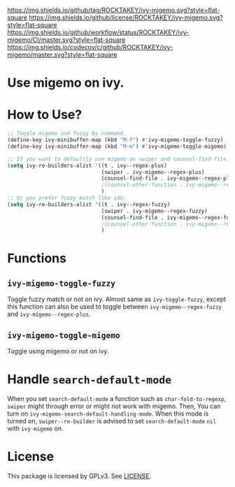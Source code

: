[[https://github.com/ROCKTAKEY/ivy-migemo][https://img.shields.io/github/tag/ROCKTAKEY/ivy-migemo.svg?style=flat-square]]
[[file:LICENSE][https://img.shields.io/github/license/ROCKTAKEY/ivy-migemo.svg?style=flat-square]]
[[https://github.com/ROCKTAKEY/ivy-migemo/actions][https://img.shields.io/github/workflow/status/ROCKTAKEY/ivy-migemo/CI/master.svg?style=flat-square]]
[[https://codecov.io/gh/ROCKTAKEY/ivy-migemo?branch=master][https://img.shields.io/codecov/c/github/ROCKTAKEY/ivy-migemo/master.svg?style=flat-square]]
[[https://melpa.org/#/ivy-migemo][file:https://melpa.org/packages/ivy-migemo-badge.svg]]
* Use migemo on ivy.
* How to Use?
#+begin_src emacs-lisp :tangle yes
    ;; Toggle migemo and fuzzy by command.
    (define-key ivy-minibuffer-map (kbd "M-f") #'ivy-migemo-toggle-fuzzy)
    (define-key ivy-minibuffer-map (kbd "M-m") #'ivy-migemo-toggle-migemo)

    ;; If you want to defaultly use migemo on swiper and counsel-find-file:
    (setq ivy-re-builders-alist '((t . ivy--regex-plus)
                                  (swiper . ivy-migemo--regex-plus)
                                  (counsel-find-file . ivy-migemo--regex-plus))
                                  ;(counsel-other-function . ivy-migemo--regex-plus)
                                  )
    ;; Or you prefer fuzzy match like ido:
    (setq ivy-re-builders-alist '((t . ivy--regex-fuzzy)
                                  (swiper . ivy-migemo--regex-fuzzy)
                                  (counsel-find-file . ivy-migemo--regex-fuzzy))
                                  ;(counsel-other-function . ivy-migemo--regex-fuzzy)
                                  )
#+end_src
* Functions
** ~ivy-migemo-toggle-fuzzy~
   Toggle fuzzy match or not on ivy. Almost same as ~ivy-toggle-fuzzy~, except
   this function can also be used to toggle between ~ivy-migemo--regex-fuzzy~ and
   ~ivy-migemo--regex-plus~.
** ~ivy-migemo-toggle-migemo~
   Toggle using migemo or not on ivy.

* Handle ~search-default-mode~
  When you set ~search-default-mode~ a function such as ~char-fold-to-regexp~,
  ~swiper~ might through error or might not work with migemo.
  Then, You can turn on ~ivy-migemo-search-default-handling-mode~.
  When this mode is turned on, ~swiper--re-builder~ is advised to set
  ~search-default-mode~ ~nil~ with ~ivy-migemo~ on.

* License
  This package is licensed by GPLv3. See [[file:LICENSE][LICENSE]].

